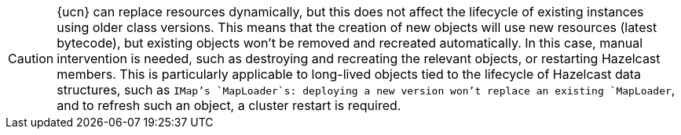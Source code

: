 CAUTION: {ucn} can replace resources dynamically, but this does not affect the lifecycle of existing instances using older class versions.
This means that the creation of new objects will use new resources (latest bytecode), but existing objects won't be removed and recreated automatically. In this case, manual intervention is needed, such as destroying and recreating the relevant objects, or restarting Hazelcast members.
This is particularly applicable to long-lived objects tied to the lifecycle of Hazelcast data structures, such as `IMap`'s `MapLoader`s: deploying a new version won't replace an existing `MapLoader`, and to refresh such an object, a cluster restart is required.
